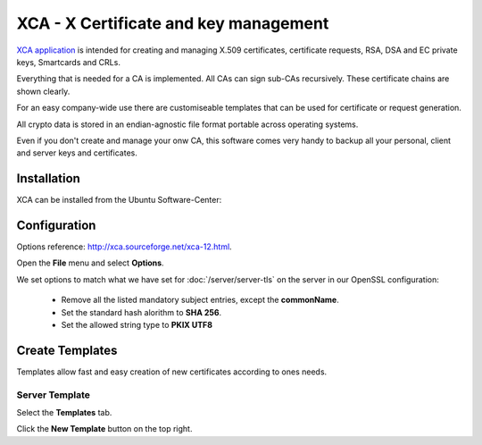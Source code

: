 XCA - X Certificate and key management
======================================

.. image:: XCA-logo.*
    :alt: XCA Logo
    :align: right

`XCA application <http://xca.sourceforge.net/xca.html>`_ is intended for creating and
managing X.509 certificates, certificate requests, RSA, DSA and EC private keys,
Smartcards and CRLs. 

Everything that is needed for a CA is implemented. All CAs can sign sub-CAs
recursively. These certificate chains are shown clearly. 

For an easy company-wide use there are customiseable templates that can be used
for certificate or request generation.

All crypto data is stored in an endian-agnostic file format portable across
operating systems.

Even if you don't create and manage your onw CA, this software comes very handy
to backup all your personal, client and server keys and certificates.


Installation
------------

XCA can be installed from the Ubuntu Software-Center:

.. raw:: html

    <p>
        <a class="reference external" href="apt:xca">
        <img alt="software-center" src="../_images/scbutton-free-200px.png" />
        </a>
    </p>


Configuration
-------------

Options reference: `<http://xca.sourceforge.net/xca-12.html>`_.

Open the **File** menu and select **Options**.

We set options to match what we have set for :doc:`/server/server-tls` on the server in
our OpenSSL configuration:

 * Remove all the listed mandatory subject entries, except the **commonName**.
 * Set the standard hash alorithm to **SHA 256**.
 * Set the allowed string type to **PKIX UTF8**


Create Templates
----------------

Templates allow fast and easy creation of new certificates according to ones 
needs.


Server Template
^^^^^^^^^^^^^^^

Select the **Templates** tab.

Click the **New Template** button on the top right.

